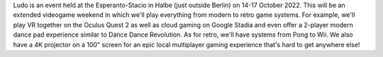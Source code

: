 .. title: Ludo (14-17 Oct 2022)

.. slug: index
.. date: 2012-03-30 23:00:00 UTC-03:00
.. tags: 
.. link: 
.. description: 

Ludo is an event held at the Esperanto-Stacio in Halbe (just outside Berlin) on 14-17 October 2022. This will be an extended videogame weekend in which we'll play everything from modern to retro game systems. For example, we'll play VR together on the Oculus Quest 2 as well as cloud gaming on Google Stadia and even offer a 2-player modern dance pad experience similar to Dance Dance Revolution. As for retro, we'll have systems from Pong to Wii. We also have a 4K projector on a 100" screen for an epic local multiplayer gaming experience that's hard to get anywhere else!

.. raw:: html

	<iframe class="YouTube_iframe" src="https://youtube.com/embed/WIr2oBJ-Vqs?rel=0"></iframe>